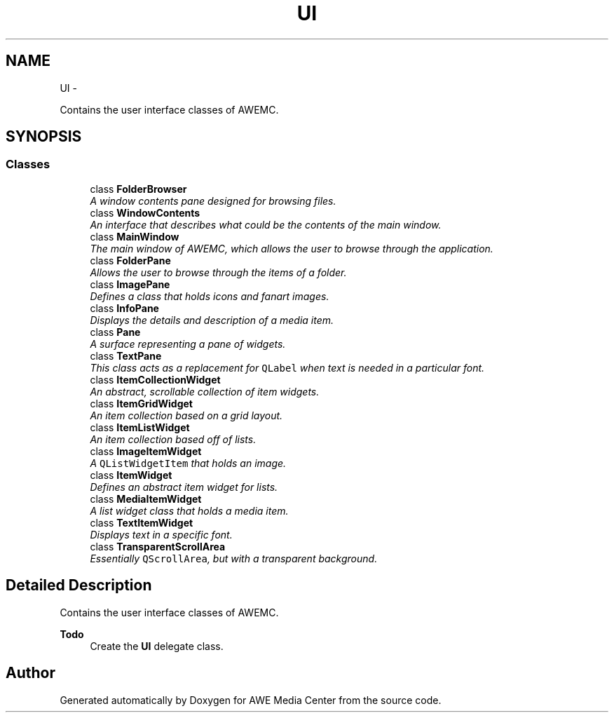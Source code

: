 .TH "UI" 3 "Sat May 10 2014" "Version 0.1" "AWE Media Center" \" -*- nroff -*-
.ad l
.nh
.SH NAME
UI \- 
.PP
Contains the user interface classes of AWEMC\&.  

.SH SYNOPSIS
.br
.PP
.SS "Classes"

.in +1c
.ti -1c
.RI "class \fBFolderBrowser\fP"
.br
.RI "\fIA window contents pane designed for browsing files\&. \fP"
.ti -1c
.RI "class \fBWindowContents\fP"
.br
.RI "\fIAn interface that describes what could be the contents of the main window\&. \fP"
.ti -1c
.RI "class \fBMainWindow\fP"
.br
.RI "\fIThe main window of AWEMC, which allows the user to browse through the application\&. \fP"
.ti -1c
.RI "class \fBFolderPane\fP"
.br
.RI "\fIAllows the user to browse through the items of a folder\&. \fP"
.ti -1c
.RI "class \fBImagePane\fP"
.br
.RI "\fIDefines a class that holds icons and fanart images\&. \fP"
.ti -1c
.RI "class \fBInfoPane\fP"
.br
.RI "\fIDisplays the details and description of a media item\&. \fP"
.ti -1c
.RI "class \fBPane\fP"
.br
.RI "\fIA surface representing a pane of widgets\&. \fP"
.ti -1c
.RI "class \fBTextPane\fP"
.br
.RI "\fIThis class acts as a replacement for \fCQLabel\fP when text is needed in a particular font\&. \fP"
.ti -1c
.RI "class \fBItemCollectionWidget\fP"
.br
.RI "\fIAn abstract, scrollable collection of item widgets\&. \fP"
.ti -1c
.RI "class \fBItemGridWidget\fP"
.br
.RI "\fIAn item collection based on a grid layout\&. \fP"
.ti -1c
.RI "class \fBItemListWidget\fP"
.br
.RI "\fIAn item collection based off of lists\&. \fP"
.ti -1c
.RI "class \fBImageItemWidget\fP"
.br
.RI "\fIA \fCQListWidgetItem\fP that holds an image\&. \fP"
.ti -1c
.RI "class \fBItemWidget\fP"
.br
.RI "\fIDefines an abstract item widget for lists\&. \fP"
.ti -1c
.RI "class \fBMediaItemWidget\fP"
.br
.RI "\fIA list widget class that holds a media item\&. \fP"
.ti -1c
.RI "class \fBTextItemWidget\fP"
.br
.RI "\fIDisplays text in a specific font\&. \fP"
.ti -1c
.RI "class \fBTransparentScrollArea\fP"
.br
.RI "\fIEssentially \fCQScrollArea\fP, but with a transparent background\&. \fP"
.in -1c
.SH "Detailed Description"
.PP 
Contains the user interface classes of AWEMC\&. 


.PP
\fBTodo\fP
.RS 4
Create the \fBUI\fP delegate class\&. 
.RE
.PP

.SH "Author"
.PP 
Generated automatically by Doxygen for AWE Media Center from the source code\&.
